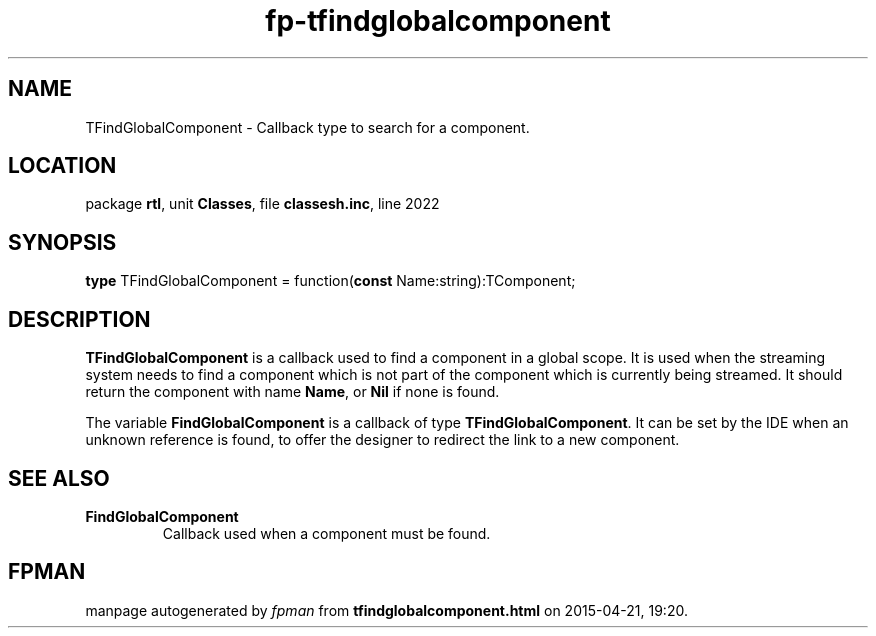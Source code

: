 .\" file autogenerated by fpman
.TH "fp-tfindglobalcomponent" 3 "2014-03-14" "fpman" "Free Pascal Programmer's Manual"
.SH NAME
TFindGlobalComponent - Callback type to search for a component.
.SH LOCATION
package \fBrtl\fR, unit \fBClasses\fR, file \fBclassesh.inc\fR, line 2022
.SH SYNOPSIS
\fBtype\fR TFindGlobalComponent = function(\fBconst\fR Name:string):TComponent;
.SH DESCRIPTION
\fBTFindGlobalComponent\fR is a callback used to find a component in a global scope. It is used when the streaming system needs to find a component which is not part of the component which is currently being streamed. It should return the component with name \fBName\fR, or \fBNil\fR if none is found.

The variable \fBFindGlobalComponent\fR is a callback of type \fBTFindGlobalComponent\fR. It can be set by the IDE when an unknown reference is found, to offer the designer to redirect the link to a new component.


.SH SEE ALSO
.TP
.B FindGlobalComponent
Callback used when a component must be found.

.SH FPMAN
manpage autogenerated by \fIfpman\fR from \fBtfindglobalcomponent.html\fR on 2015-04-21, 19:20.

